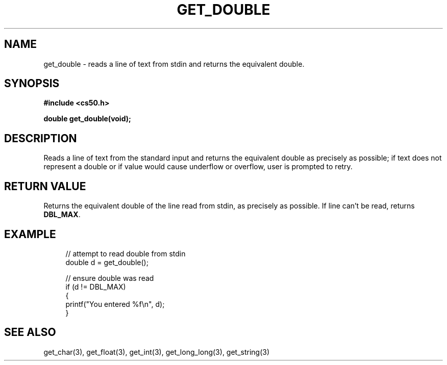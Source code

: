 '\" t
.\"     Title: get_double
.\"    Author: [see the "AUTHORS" section]
.\" Generator: Asciidoctor 1.5.4
.\"      Date: 2016-09-07
.\"    Manual: CS50 Programmer's Manual
.\"    Source: \ \&
.\"  Language: English
.\"
.TH "GET_DOUBLE" "3" "2016-09-07" "\ \&" "CS50 Programmer\(aqs Manual"
.ie \n(.g .ds Aq \(aq
.el       .ds Aq '
.ss \n[.ss] 0
.nh
.ad l
.de URL
\\$2 \(laURL: \\$1 \(ra\\$3
..
.if \n[.g] .mso www.tmac
.LINKSTYLE blue R < >
.SH "NAME"
get_double \- reads a line of text from stdin and returns the equivalent double.
.SH "SYNOPSIS"
.sp
\fB#include <cs50.h>\fP
.sp
\fBdouble get_double(void);\fP
.SH "DESCRIPTION"
.sp
Reads a line of text from the standard input and returns the equivalent double as precisely as possible; if text does not represent a double or if value would cause underflow or overflow, user is prompted to retry.
.SH "RETURN VALUE"
.sp
Returns the equivalent double of the line read from stdin, as precisely as possible. If line can\(cqt be read, returns \fBDBL_MAX\fP.
.SH "EXAMPLE"
.sp
.if n \{\
.RS 4
.\}
.nf
// attempt to read double from stdin
double d = get_double();

// ensure double was read
if (d != DBL_MAX)
{
    printf("You entered %f\(rsn", d);
}
.fi
.if n \{\
.RE
.\}
.SH "SEE ALSO"
.sp
get_char(3), get_float(3), get_int(3), get_long_long(3), get_string(3)